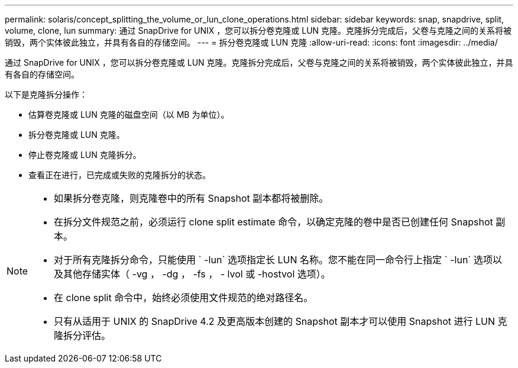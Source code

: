 ---
permalink: solaris/concept_splitting_the_volume_or_lun_clone_operations.html 
sidebar: sidebar 
keywords: snap, snapdrive, split, volume, clone, lun 
summary: 通过 SnapDrive for UNIX ，您可以拆分卷克隆或 LUN 克隆。克隆拆分完成后，父卷与克隆之间的关系将被销毁，两个实体彼此独立，并具有各自的存储空间。 
---
= 拆分卷克隆或 LUN 克隆
:allow-uri-read: 
:icons: font
:imagesdir: ../media/


[role="lead"]
通过 SnapDrive for UNIX ，您可以拆分卷克隆或 LUN 克隆。克隆拆分完成后，父卷与克隆之间的关系将被销毁，两个实体彼此独立，并具有各自的存储空间。

以下是克隆拆分操作：

* 估算卷克隆或 LUN 克隆的磁盘空间（以 MB 为单位）。
* 拆分卷克隆或 LUN 克隆。
* 停止卷克隆或 LUN 克隆拆分。
* 查看正在进行，已完成或失败的克隆拆分的状态。


[NOTE]
====
* 如果拆分卷克隆，则克隆卷中的所有 Snapshot 副本都将被删除。
* 在拆分文件规范之前，必须运行 clone split estimate 命令，以确定克隆的卷中是否已创建任何 Snapshot 副本。
* 对于所有克隆拆分命令，只能使用 ` -lun` 选项指定长 LUN 名称。您不能在同一命令行上指定 ` -lun` 选项以及其他存储实体（ -vg ， -dg ， -fs ， - lvol 或 -hostvol 选项）。
* 在 clone split 命令中，始终必须使用文件规范的绝对路径名。
* 只有从适用于 UNIX 的 SnapDrive 4.2 及更高版本创建的 Snapshot 副本才可以使用 Snapshot 进行 LUN 克隆拆分评估。


====